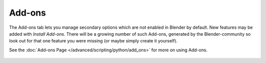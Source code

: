 
*******
Add-ons
*******

The Add-ons tab lets you manage secondary options which are not enabled in Blender by default.
New features may be added with *Install Add-ons*.
There will be a growing number of such Add-ons,
generated by the Blender-community so look out for that one feature you were missing
(or maybe simply create it yourself).

See the :doc:`Add-ons Page </advanced/scripting/python/add_ons>` for more on using Add-ons.


.. figure:: /images/User-pref-add-ons.jpg
   :width: 640px


